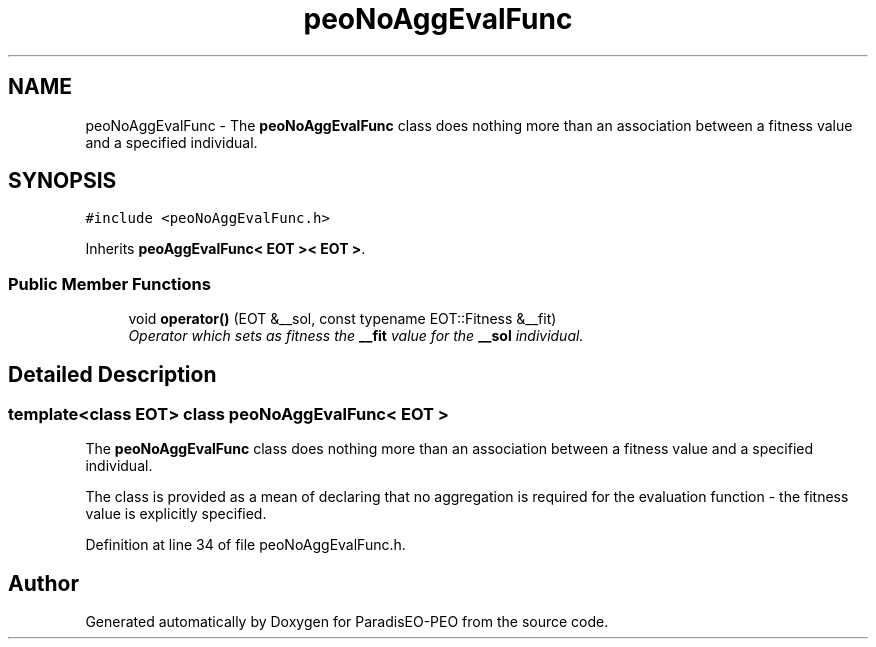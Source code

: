 .TH "peoNoAggEvalFunc" 3 "7 Jan 2007" "Version 0.1" "ParadisEO-PEO" \" -*- nroff -*-
.ad l
.nh
.SH NAME
peoNoAggEvalFunc \- The \fBpeoNoAggEvalFunc\fP class does nothing more than an association between a fitness value and a specified individual.  

.PP
.SH SYNOPSIS
.br
.PP
\fC#include <peoNoAggEvalFunc.h>\fP
.PP
Inherits \fBpeoAggEvalFunc< EOT >< EOT >\fP.
.PP
.SS "Public Member Functions"

.in +1c
.ti -1c
.RI "void \fBoperator()\fP (EOT &__sol, const typename EOT::Fitness &__fit)"
.br
.RI "\fIOperator which sets as fitness the \fB__fit\fP value for the \fB__sol\fP individual. \fP"
.in -1c
.SH "Detailed Description"
.PP 

.SS "template<class EOT> class peoNoAggEvalFunc< EOT >"
The \fBpeoNoAggEvalFunc\fP class does nothing more than an association between a fitness value and a specified individual. 

The class is provided as a mean of declaring that no aggregation is required for the evaluation function - the fitness value is explicitly specified. 
.PP
Definition at line 34 of file peoNoAggEvalFunc.h.

.SH "Author"
.PP 
Generated automatically by Doxygen for ParadisEO-PEO from the source code.
